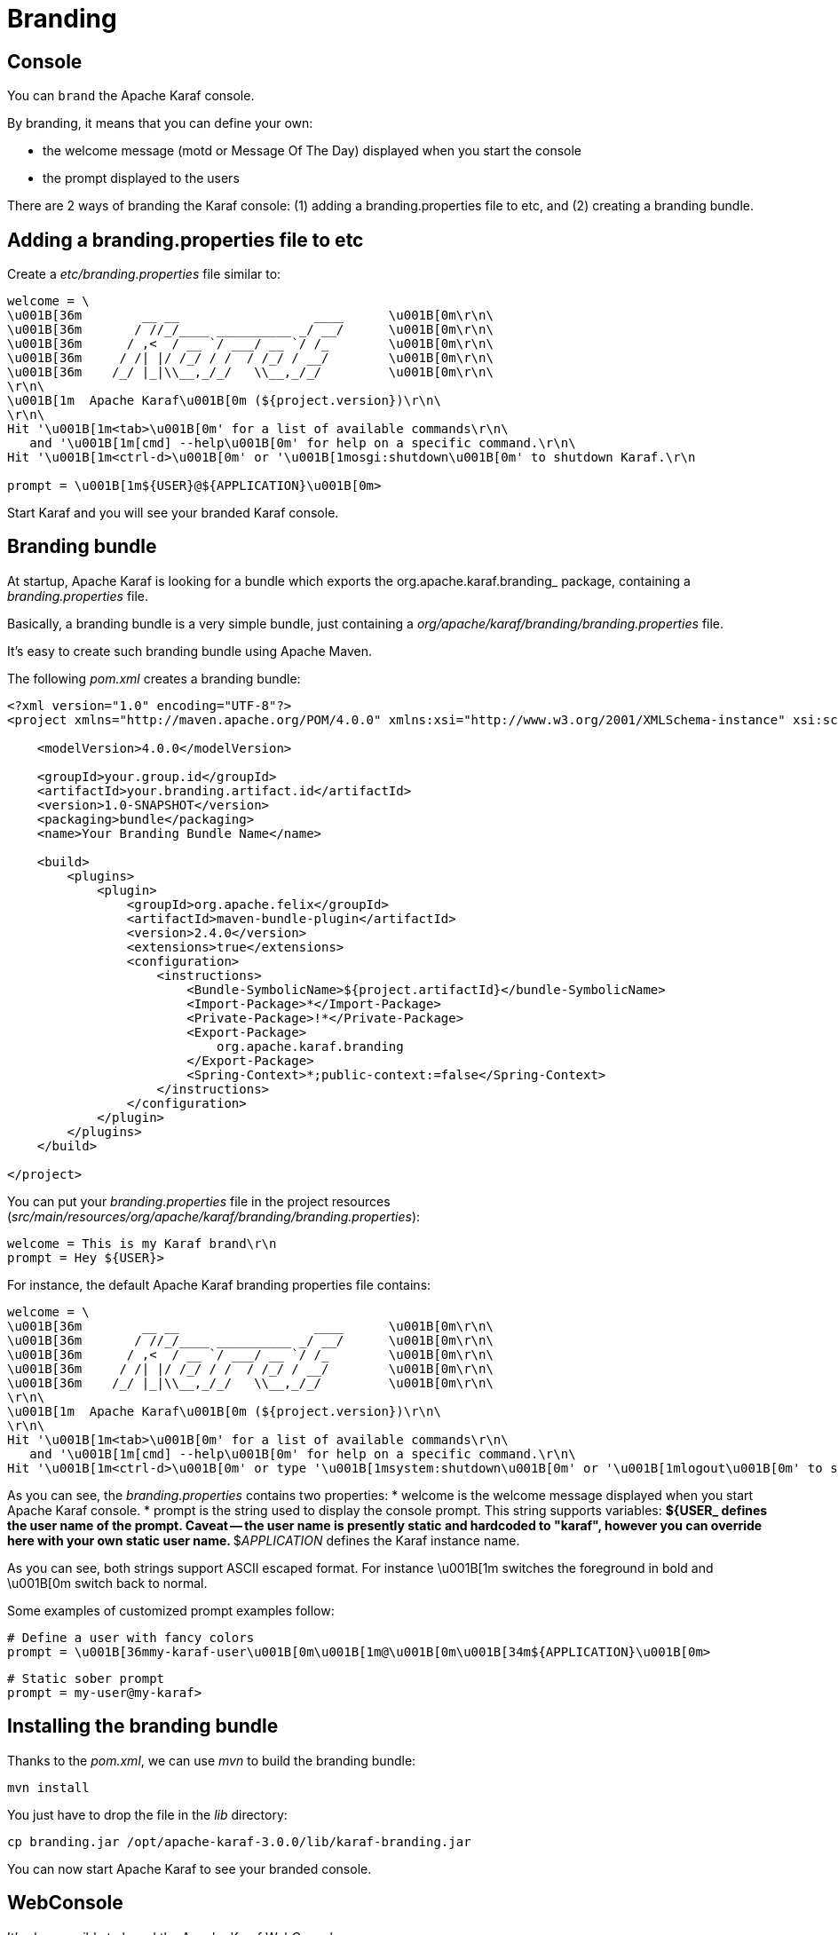 // 
// Licensed under the Apache License, Version 2.0 (the "License");
// you may not use this file except in compliance with the License.
// You may obtain a copy of the License at
// 
//      http://www.apache.org/licenses/LICENSE-2.0
// 
// Unless required by applicable law or agreed to in writing, software
// distributed under the License is distributed on an "AS IS" BASIS,
// WITHOUT WARRANTIES OR CONDITIONS OF ANY KIND, either express or implied.
// See the License for the specific language governing permissions and
// limitations under the License.
// 

= Branding
:icons: font

== Console

You can `brand` the Apache Karaf console.

By branding, it means that you can define your own:

* the welcome message (motd or Message Of The Day) displayed when you start the console
* the prompt displayed to the users

There are 2 ways of branding the Karaf console: (1) adding a branding.properties file to etc, and (2) creating a branding bundle.

== Adding a branding.properties file to etc

Create a _etc/branding.properties_ file similar to:

----
welcome = \
\u001B[36m        __ __                  ____      \u001B[0m\r\n\
\u001B[36m       / //_/____ __________ _/ __/      \u001B[0m\r\n\
\u001B[36m      / ,<  / __ `/ ___/ __ `/ /_        \u001B[0m\r\n\
\u001B[36m     / /| |/ /_/ / /  / /_/ / __/        \u001B[0m\r\n\
\u001B[36m    /_/ |_|\\__,_/_/   \\__,_/_/         \u001B[0m\r\n\
\r\n\
\u001B[1m  Apache Karaf\u001B[0m (${project.version})\r\n\
\r\n\
Hit '\u001B[1m<tab>\u001B[0m' for a list of available commands\r\n\
   and '\u001B[1m[cmd] --help\u001B[0m' for help on a specific command.\r\n\
Hit '\u001B[1m<ctrl-d>\u001B[0m' or '\u001B[1mosgi:shutdown\u001B[0m' to shutdown Karaf.\r\n

prompt = \u001B[1m${USER}@${APPLICATION}\u001B[0m>
----

Start Karaf and you will see your branded Karaf console.

== Branding bundle

At startup, Apache Karaf is looking for a bundle which exports the org.apache.karaf.branding_ package, containing
a _branding.properties_ file.

Basically, a branding bundle is a very simple bundle, just containing a _org/apache/karaf/branding/branding.properties_
file.

It's easy to create such branding bundle using Apache Maven.

The following _pom.xml_ creates a branding bundle:

[source,xml]
----
<?xml version="1.0" encoding="UTF-8"?>
<project xmlns="http://maven.apache.org/POM/4.0.0" xmlns:xsi="http://www.w3.org/2001/XMLSchema-instance" xsi:schemaLocation="http://maven.apache.org/POM/4.0.0 http://maven.apache.org/xsd/maven-4.0.0.xsd">

    <modelVersion>4.0.0</modelVersion>

    <groupId>your.group.id</groupId>
    <artifactId>your.branding.artifact.id</artifactId>
    <version>1.0-SNAPSHOT</version>
    <packaging>bundle</packaging>
    <name>Your Branding Bundle Name</name>

    <build>
        <plugins>
            <plugin>
                <groupId>org.apache.felix</groupId>
                <artifactId>maven-bundle-plugin</artifactId>
                <version>2.4.0</version>
                <extensions>true</extensions>
                <configuration>
                    <instructions>
                        <Bundle-SymbolicName>${project.artifactId}</bundle-SymbolicName>
                        <Import-Package>*</Import-Package>
                        <Private-Package>!*</Private-Package>
                        <Export-Package>
                            org.apache.karaf.branding
                        </Export-Package>
                        <Spring-Context>*;public-context:=false</Spring-Context>
                    </instructions>
                </configuration>
            </plugin>
        </plugins>
    </build>

</project>
----

You can put your _branding.properties_ file in the project resources (_src/main/resources/org/apache/karaf/branding/branding.properties_):

----
welcome = This is my Karaf brand\r\n
prompt = Hey ${USER}>
----

For instance, the default Apache Karaf branding properties file contains:

----
welcome = \
\u001B[36m        __ __                  ____      \u001B[0m\r\n\
\u001B[36m       / //_/____ __________ _/ __/      \u001B[0m\r\n\
\u001B[36m      / ,<  / __ `/ ___/ __ `/ /_        \u001B[0m\r\n\
\u001B[36m     / /| |/ /_/ / /  / /_/ / __/        \u001B[0m\r\n\
\u001B[36m    /_/ |_|\\__,_/_/   \\__,_/_/         \u001B[0m\r\n\
\r\n\
\u001B[1m  Apache Karaf\u001B[0m (${project.version})\r\n\
\r\n\
Hit '\u001B[1m<tab>\u001B[0m' for a list of available commands\r\n\
   and '\u001B[1m[cmd] --help\u001B[0m' for help on a specific command.\r\n\
Hit '\u001B[1m<ctrl-d>\u001B[0m' or type '\u001B[1msystem:shutdown\u001B[0m' or '\u001B[1mlogout\u001B[0m' to shutdown Karaf.\r\n
----

As you can see, the _branding.properties_ contains two properties:
* welcome is the welcome message displayed when you start Apache Karaf console.
* prompt is the string used to display the console prompt. This string supports variables:
** ${USER_ defines the user name of the prompt. Caveat -- the user name is presently static and hardcoded to "karaf",
however you can override here with your own static user name.
** $_APPLICATION_ defines the Karaf instance name.

As you can see, both strings support ASCII escaped format. For instance \u001B[1m switches the foreground in bold
and \u001B[0m switch back to normal.

Some examples of customized prompt examples follow:

----
# Define a user with fancy colors
prompt = \u001B[36mmy-karaf-user\u001B[0m\u001B[1m@\u001B[0m\u001B[34m${APPLICATION}\u001B[0m>
----

----
# Static sober prompt
prompt = my-user@my-karaf>
----

== Installing the branding bundle

Thanks to the _pom.xml_, we can use _mvn_ to build the branding bundle:
----
mvn install
----

You just have to drop the file in the _lib_ directory:

----
cp branding.jar /opt/apache-karaf-3.0.0/lib/karaf-branding.jar
----

You can now start Apache Karaf to see your branded console.

== WebConsole

It's also possible to brand the Apache Karaf WebConsole.

You have to create a bundle, fragment of the Apache Karaf WebConsole.

This WebConsole branding bundle contains a _META-INF/webconsole.properties_ containing branding properties:

----
#
# This file contains branding properties to overwrite the default
# branding of the Apache Felix Web Console when deployed in an
# Apache Karaf application.


webconsole.brand.name = My Web Console

webconsole.product.name = My Karaf
webconsole.product.url = http://karaf.apache.org/
webconsole.product.image = /res/karaf/imgs/logo.png

webconsole.vendor.name = The Apache Software Foundation
webconsole.vendor.url = http://www.apache.org
webconsole.vendor.image = /res/karaf/imgs/logo.png

webconsole.favicon = /res/karaf/imgs/favicon.ico
webconsole.stylesheet = /res/karaf/ui/webconsole.css

----

The bundle also provides the css stylesheet and images defined in this properties file.

As for console, you can use the following _pom.xml_ to create the WebConsole branding bundle:

----
<?xml version="1.0" encoding="UTF-8"?>
<project xmlns="http://maven.apache.org/POM/4.0.0" xmlns:xsi="http://www.w3.org/2001/XMLSchema-instance" xsi:schemaLocation="http://maven.apache.org/POM/4.0.0 http://maven.apache.org/xsd/maven-4.0.0.xsd">

    <modelVersion>4.0.0</modelVersion>

    <groupId>my.group.id</groupId>
    <artifactId>branding</artifactId>
    <packaging>bundle</packaging>

    <build>
        <plugins>
            <plugin>
                <groupId>org.apache.felix</groupId>
                <artifactId>maven-bundle-plugin</artifactId>
                <version>2.4.0</version>
                <extensions>true</extensions>
                <configuration>
                    <instructions>
                        <Bundle-DocURL>http://felix.apache.org/site/apache-karaf.html</Bundle-DocURL>
                        <Fragment-Host>org.apache.karaf.webconsole.console;bundle-version="[3,4)"</Fragment-Host>
                        <Export-Package>!*</Export-Package>
                        <Import-Package>
                            javax.servlet;version=2.4,
                            javax.servlet.http;version=2.4,
                            !org.apache.felix.webconsole*,
                            org.apache.aries.blueprint,
                            org.osgi.service.blueprint.container,
                            org.osgi.service.blueprint.reflect,
                            *
                        </Import-Package>
                    </instructions>
                </configuration>
            </plugin>
        </plugins>
    </build>

</project>
----

With the _webconsole_ feature installed, you can install this bundle (using _bundle:install_ or by editing the
_etc/startup.properties_), you will see the WebConsole with your branding.
